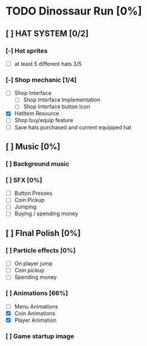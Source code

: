 * TODO Dinossaur Run [0%]
** [ ] HAT SYSTEM [0/2]
*** [-] Hat sprites
  - [-] at least 5 different hats 3/5

*** [-] Shop mechanic [1/4]
  - [-] Shop Interface
    - [-] Shop Interface Implementation
    - [ ] Shop Interface button Icon
  - [X] HatItem Resource
  - [-] Shop buy/equip feature
  - [ ] Save hats purchased and current equipped hat


** [ ] Music [0%]
*** [ ] Background music

*** [ ] SFX [0%]
  - [ ] Button Presses
  - [ ] Coin Pickup
  - [ ] Jumping
  - [ ] Buying / spending money


** [ ] FInal Polish [0%]
*** [ ] Particle effects [0%]
  - [ ] On player jump
  - [ ] Coin pickup
  - [ ] Spending money

*** [ ] Animations [66%]
- [ ] Menu Animations
- [X] Coin Animations
- [X] Player Animation
*** [ ] Game startup image
